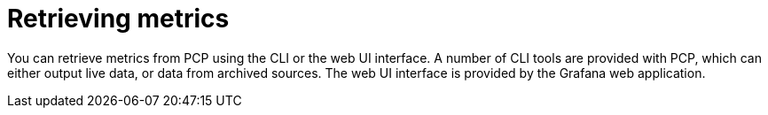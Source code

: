 [id='retrieving-metrics_{context}']
= Retrieving metrics

You can retrieve metrics from PCP using the CLI or the web UI interface.
A number of CLI tools are provided with PCP, which can either output live data, or data from archived sources.
ifndef::foreman-deb[]
The web UI interface is provided by the Grafana web application.
endif::[]

